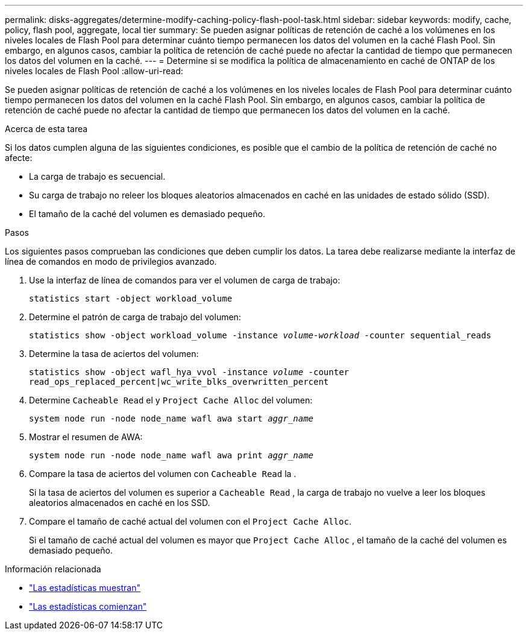 ---
permalink: disks-aggregates/determine-modify-caching-policy-flash-pool-task.html 
sidebar: sidebar 
keywords: modify, cache, policy, flash pool, aggregate, local tier 
summary: Se pueden asignar políticas de retención de caché a los volúmenes en los niveles locales de Flash Pool para determinar cuánto tiempo permanecen los datos del volumen en la caché Flash Pool. Sin embargo, en algunos casos, cambiar la política de retención de caché puede no afectar la cantidad de tiempo que permanecen los datos del volumen en la caché. 
---
= Determine si se modifica la política de almacenamiento en caché de ONTAP de los niveles locales de Flash Pool
:allow-uri-read: 


[role="lead"]
Se pueden asignar políticas de retención de caché a los volúmenes en los niveles locales de Flash Pool para determinar cuánto tiempo permanecen los datos del volumen en la caché Flash Pool. Sin embargo, en algunos casos, cambiar la política de retención de caché puede no afectar la cantidad de tiempo que permanecen los datos del volumen en la caché.

.Acerca de esta tarea
Si los datos cumplen alguna de las siguientes condiciones, es posible que el cambio de la política de retención de caché no afecte:

* La carga de trabajo es secuencial.
* Su carga de trabajo no releer los bloques aleatorios almacenados en caché en las unidades de estado sólido (SSD).
* El tamaño de la caché del volumen es demasiado pequeño.


.Pasos
Los siguientes pasos comprueban las condiciones que deben cumplir los datos. La tarea debe realizarse mediante la interfaz de línea de comandos en modo de privilegios avanzado.

. Use la interfaz de línea de comandos para ver el volumen de carga de trabajo:
+
`statistics start -object workload_volume`

. Determine el patrón de carga de trabajo del volumen:
+
`statistics show -object workload_volume -instance _volume-workload_ -counter sequential_reads`

. Determine la tasa de aciertos del volumen:
+
`statistics show -object wafl_hya_vvol -instance _volume_ -counter read_ops_replaced_percent|wc_write_blks_overwritten_percent`

. Determine `Cacheable Read` el y `Project Cache Alloc` del volumen:
+
`system node run -node node_name wafl awa start _aggr_name_`

. Mostrar el resumen de AWA:
+
`system node run -node node_name wafl awa print _aggr_name_`

. Compare la tasa de aciertos del volumen con `Cacheable Read` la .
+
Si la tasa de aciertos del volumen es superior a `Cacheable Read` , la carga de trabajo no vuelve a leer los bloques aleatorios almacenados en caché en los SSD.

. Compare el tamaño de caché actual del volumen con el `Project Cache Alloc`.
+
Si el tamaño de caché actual del volumen es mayor que `Project Cache Alloc` , el tamaño de la caché del volumen es demasiado pequeño.



.Información relacionada
* link:https://docs.netapp.com/us-en/ontap-cli/statistics-show.html["Las estadísticas muestran"^]
* link:https://docs.netapp.com/us-en/ontap-cli/statistics-start.html["Las estadísticas comienzan"^]


